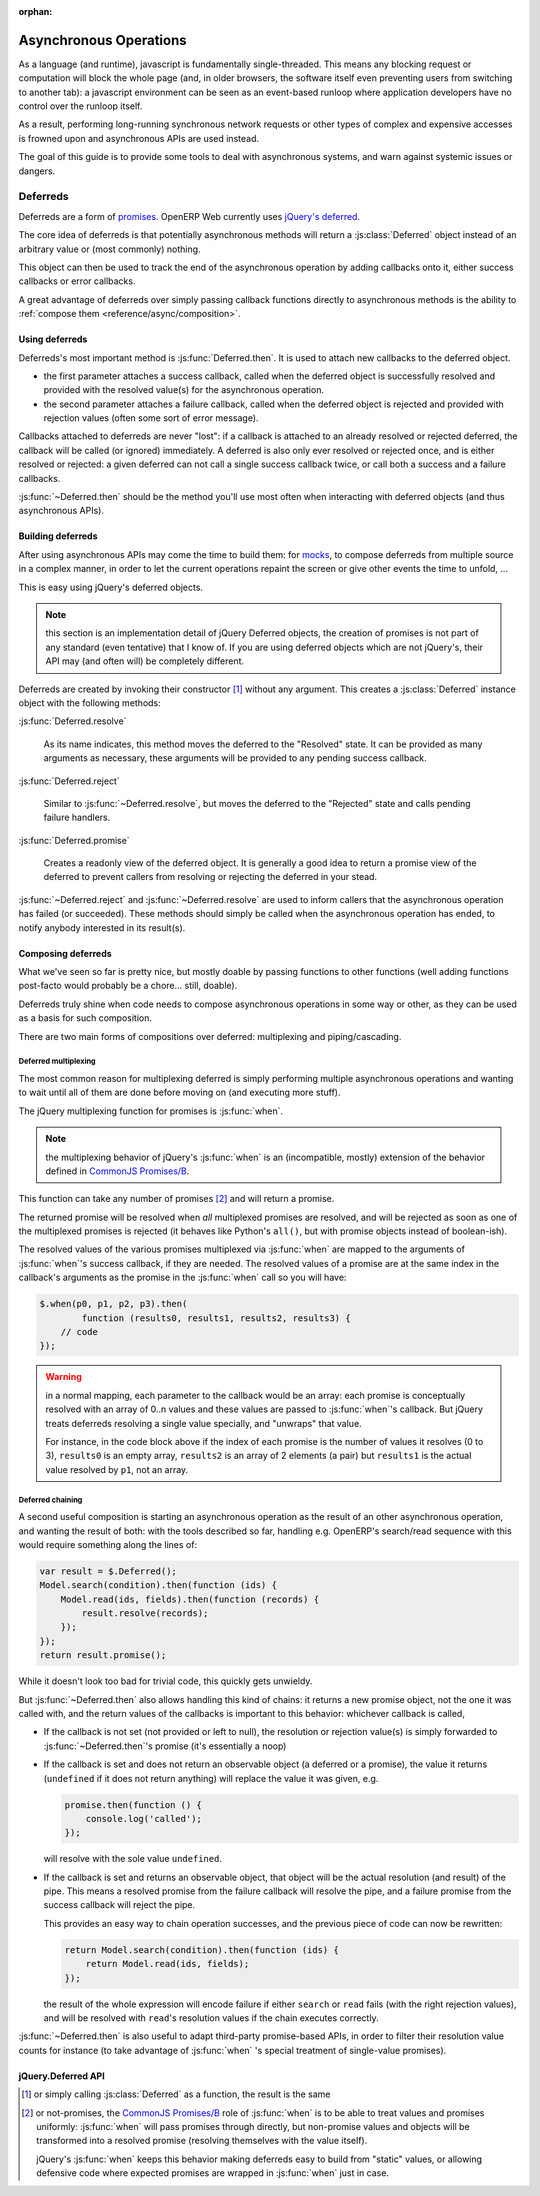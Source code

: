 :orphan:

.. _reference/async:

Asynchronous Operations
=======================

As a language (and runtime), javascript is fundamentally
single-threaded. This means any blocking request or computation will
block the whole page (and, in older browsers, the software itself
even preventing users from switching to another tab): a javascript
environment can be seen as an event-based runloop where application
developers have no control over the runloop itself.

As a result, performing long-running synchronous network requests or
other types of complex and expensive accesses is frowned upon and
asynchronous APIs are used instead.

The goal of this guide is to provide some tools to deal with
asynchronous systems, and warn against systemic issues or dangers.

Deferreds
---------

Deferreds are a form of `promises`_. OpenERP Web currently uses
`jQuery's deferred`_.

The core idea of deferreds is that potentially asynchronous methods
will return a :js:class:`Deferred` object instead of an arbitrary
value or (most commonly) nothing.

This object can then be used to track the end of the asynchronous
operation by adding callbacks onto it, either success callbacks or
error callbacks.

A great advantage of deferreds over simply passing callback functions
directly to asynchronous methods is the ability to :ref:`compose them
<reference/async/composition>`.

Using deferreds
~~~~~~~~~~~~~~~

Deferreds's most important method is :js:func:`Deferred.then`. It is
used to attach new callbacks to the deferred object.

* the first parameter attaches a success callback, called when the
  deferred object is successfully resolved and provided with the
  resolved value(s) for the asynchronous operation.

* the second parameter attaches a failure callback, called when the
  deferred object is rejected and provided with rejection values
  (often some sort of error message).

Callbacks attached to deferreds are never "lost": if a callback is
attached to an already resolved or rejected deferred, the callback
will be called (or ignored) immediately. A deferred is also only ever
resolved or rejected once, and is either resolved or rejected: a given
deferred can not call a single success callback twice, or call both a
success and a failure callbacks.

:js:func:`~Deferred.then` should be the method you'll use most often
when interacting with deferred objects (and thus asynchronous APIs).

Building deferreds
~~~~~~~~~~~~~~~~~~

After using asynchronous APIs may come the time to build them: for
mocks_, to compose deferreds from multiple source in a complex
manner, in order to let the current operations repaint the screen or
give other events the time to unfold, ...

This is easy using jQuery's deferred objects.

.. note:: this section is an implementation detail of jQuery Deferred
          objects, the creation of promises is not part of any
          standard (even tentative) that I know of. If you are using
          deferred objects which are not jQuery's, their API may (and
          often will) be completely different.

Deferreds are created by invoking their constructor [#]_ without any
argument. This creates a :js:class:`Deferred` instance object with the
following methods:

:js:func:`Deferred.resolve`

    As its name indicates, this method moves the deferred to the
    "Resolved" state. It can be provided as many arguments as
    necessary, these arguments will be provided to any pending success
    callback.

:js:func:`Deferred.reject`

    Similar to :js:func:`~Deferred.resolve`, but moves the deferred to
    the "Rejected" state and calls pending failure handlers.

:js:func:`Deferred.promise`

    Creates a readonly view of the deferred object. It is generally a
    good idea to return a promise view of the deferred to prevent
    callers from resolving or rejecting the deferred in your stead.

:js:func:`~Deferred.reject` and :js:func:`~Deferred.resolve` are used
to inform callers that the asynchronous operation has failed (or
succeeded). These methods should simply be called when the
asynchronous operation has ended, to notify anybody interested in its
result(s).

.. _reference/async/composition:

Composing deferreds
~~~~~~~~~~~~~~~~~~~

What we've seen so far is pretty nice, but mostly doable by passing
functions to other functions (well adding functions post-facto would
probably be a chore... still, doable).

Deferreds truly shine when code needs to compose asynchronous
operations in some way or other, as they can be used as a basis for
such composition.

There are two main forms of compositions over deferred: multiplexing
and piping/cascading.

Deferred multiplexing
`````````````````````

The most common reason for multiplexing deferred is simply performing
multiple asynchronous operations and wanting to wait until all of them are
done before moving on (and executing more stuff).

The jQuery multiplexing function for promises is :js:func:`when`.

.. note:: the multiplexing behavior of jQuery's :js:func:`when` is an
          (incompatible, mostly) extension of the behavior defined in
          `CommonJS Promises/B`_.

This function can take any number of promises [#]_ and will return a
promise.

The returned promise will be resolved when *all* multiplexed promises
are resolved, and will be rejected as soon as one of the multiplexed
promises is rejected (it behaves like Python's ``all()``, but with
promise objects instead of boolean-ish).

The resolved values of the various promises multiplexed via
:js:func:`when` are mapped to the arguments of :js:func:`when`'s
success callback, if they are needed. The resolved values of a promise
are at the same index in the callback's arguments as the promise in
the :js:func:`when` call so you will have:

.. code-block:: javascript

    $.when(p0, p1, p2, p3).then(
            function (results0, results1, results2, results3) {
        // code
    });

.. warning::

    in a normal mapping, each parameter to the callback would be an
    array: each promise is conceptually resolved with an array of 0..n
    values and these values are passed to :js:func:`when`'s
    callback. But jQuery treats deferreds resolving a single value
    specially, and "unwraps" that value.

    For instance, in the code block above if the index of each promise
    is the number of values it resolves (0 to 3), ``results0`` is an
    empty array, ``results2`` is an array of 2 elements (a pair) but
    ``results1`` is the actual value resolved by ``p1``, not an array.

Deferred chaining
`````````````````

A second useful composition is starting an asynchronous operation as
the result of an other asynchronous operation, and wanting the result
of both: with the tools described so far, handling e.g. OpenERP's
search/read sequence with this would require something along the lines
of:

.. code-block:: javascript

    var result = $.Deferred();
    Model.search(condition).then(function (ids) {
        Model.read(ids, fields).then(function (records) {
            result.resolve(records);
        });
    });
    return result.promise();

While it doesn't look too bad for trivial code, this quickly gets
unwieldy.

But :js:func:`~Deferred.then` also allows handling this kind of
chains: it returns a new promise object, not the one it was called
with, and the return values of the callbacks is important to this behavior:
whichever callback is called,

* If the callback is not set (not provided or left to null), the
  resolution or rejection value(s) is simply forwarded to
  :js:func:`~Deferred.then`'s promise (it's essentially a noop)

* If the callback is set and does not return an observable object (a
  deferred or a promise), the value it returns (``undefined`` if it
  does not return anything) will replace the value it was given, e.g.

  .. code-block:: javascript

      promise.then(function () {
          console.log('called');
      });

  will resolve with the sole value ``undefined``.

* If the callback is set and returns an observable object, that object
  will be the actual resolution (and result) of the pipe. This means a
  resolved promise from the failure callback will resolve the pipe,
  and a failure promise from the success callback will reject the
  pipe.

  This provides an easy way to chain operation successes, and the
  previous piece of code can now be rewritten:

  .. code-block:: javascript

      return Model.search(condition).then(function (ids) {
          return Model.read(ids, fields);
      });

  the result of the whole expression will encode failure if either
  ``search`` or ``read`` fails (with the right rejection values), and
  will be resolved with ``read``'s resolution values if the chain
  executes correctly.

:js:func:`~Deferred.then` is also useful to adapt third-party
promise-based APIs, in order to filter their resolution value counts
for instance (to take advantage of :js:func:`when` 's special
treatment of single-value promises).

jQuery.Deferred API
~~~~~~~~~~~~~~~~~~~

.. js:function:: when(deferreds…)

    :param deferreds: deferred objects to multiplex
    :returns: a multiplexed deferred
    :rtype: :js:class:`Deferred`

.. js:class:: Deferred

    .. js:function:: Deferred.then(doneCallback[, failCallback])

        Attaches new callbacks to the resolution or rejection of the
        deferred object. Callbacks are executed in the order they are
        attached to the deferred.

        To provide only a failure callback, pass ``null`` as the
        ``doneCallback``, to provide only a success callback the
        second argument can just be ignored (and not passed at all).

        Returns a new deferred which resolves to the result of the
        corresponding callback, if a callback returns a deferred
        itself that new deferred will be used as the resolution of the
        chain.

        :param doneCallback: function called when the deferred is resolved
        :param failCallback: function called when the deferred is rejected
        :returns: the deferred object on which it was called
        :rtype: :js:class:`Deferred`

    .. js:function:: Deferred.done(doneCallback)

        Attaches a new success callback to the deferred, shortcut for
        ``deferred.then(doneCallback)``.

        .. note:: a difference is the result of :js:func:`Deferred.done`'s
                  is ignored rather than forwarded through the chain

        This is a jQuery extension to `CommonJS Promises/A`_ providing
        little value over calling :js:func:`~Deferred.then` directly,
        it should be avoided.

        :param doneCallback: function called when the deferred is resolved
        :type doneCallback: Function
        :returns: the deferred object on which it was called
        :rtype: :js:class:`Deferred`

    .. js:function:: Deferred.fail(failCallback)

        Attaches a new failure callback to the deferred, shortcut for
        ``deferred.then(null, failCallback)``.

        A second jQuery extension to `Promises/A <CommonJS
        Promises/A>`_. Although it provides more value than
        :js:func:`~Deferred.done`, it still is not much and should be
        avoided as well.

        :param failCallback: function called when the deferred is rejected
        :type failCallback: Function
        :returns: the deferred object on which it was called
        :rtype: :js:class:`Deferred`

    .. js:function:: Deferred.promise()

        Returns a read-only view of the deferred object, with all
        mutators (resolve and reject) methods removed.

    .. js:function:: Deferred.resolve(value…)

        Called to resolve a deferred, any value provided will be
        passed onto the success handlers of the deferred object.

        Resolving a deferred which has already been resolved or
        rejected has no effect.

    .. js:function:: Deferred.reject(value…)

        Called to reject (fail) a deferred, any value provided will be
        passed onto the failure handler of the deferred object.

        Rejecting a deferred which has already been resolved or
        rejected has no effect.

.. [#] or simply calling :js:class:`Deferred` as a function, the
       result is the same

.. [#] or not-promises, the `CommonJS Promises/B`_ role of
       :js:func:`when` is to be able to treat values and promises
       uniformly: :js:func:`when` will pass promises through directly,
       but non-promise values and objects will be transformed into a
       resolved promise (resolving themselves with the value itself).

       jQuery's :js:func:`when` keeps this behavior making deferreds
       easy to build from "static" values, or allowing defensive code
       where expected promises are wrapped in :js:func:`when` just in
       case.

.. _promises: http://en.wikipedia.org/wiki/Promise_(programming)
.. _jQuery's deferred: http://api.jquery.com/category/deferred-object/
.. _CommonJS Promises/A: http://wiki.commonjs.org/wiki/Promises/A
.. _CommonJS Promises/B: http://wiki.commonjs.org/wiki/Promises/B
.. _mocks: http://en.wikipedia.org/wiki/Mock_object
